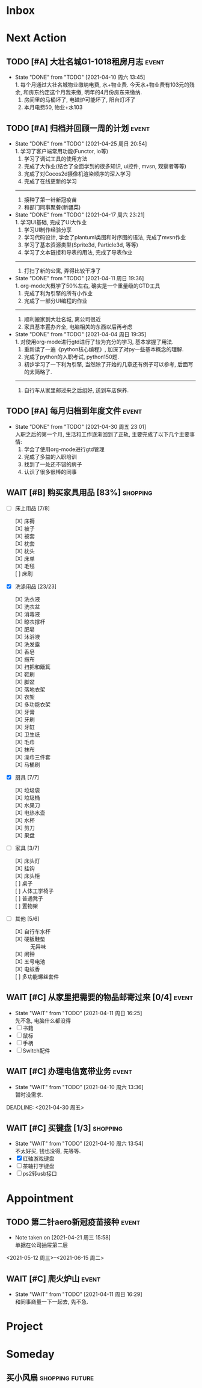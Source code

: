 #+STARTUP: INDENT LOGDONE OVERVIEW NOLOGREFILE LATEXPREVIEW INLINEIMAGES
#+AUTHOR: kirakuiin
#+EMAIL: wang.zhuowei@foxmail.com
#+LANGUAGE: zh-Cn
#+TAGS: { Live : date(d) event(e) shopping(s) }
#+TAGS: { State : future(f) }
#+TODO: TODO(t) SCH(s) WAIT(w@) | DONE(d!) CANCELED(c@)
#+COLUMNS: %25ITEM %TODO %17Effort(Estimated Effort){:} %CLOCKSUM
#+PROPERTY: EffORT_ALL 0 0:15 0:30 1:00 2:00 4:00 8:00
#+OPTIONS: tex:t


* Inbox
* Next Action
** TODO [#A] 大壮名城G1-1018租房月志                                 :event:
DEADLINE: <2021-05-12 周三 23:00 +1m> SCHEDULED: <2021-05-12 周三 09:00 +1m>
:PROPERTIES:
:LOGGING: DONE(@)
:END:
- State "DONE"       from "TODO"       [2021-04-10 周六 13:45] \\
  1. 每个月通过大壮名城物业缴纳电费, 水+物业费. 今天水+物业费有103元的残余, 和房东约定这个月我来缴, 明年的4月份房东来缴纳.
  2. 房间里的马桶坏了, 电磁炉可能坏了, 阳台灯坏了
  3. 本月电费50, 物业+水103
** TODO [#A] 归档并回顾一周的计划                                   :event:
DEADLINE: <2021-05-02 周日 23:00 ++1w> SCHEDULED: <2021-05-01 周六 18:00 ++1w>
:PROPERTIES:
:STYLE:    habit
:LOGGING: logrepeat DONE(@)
:LAST_REPEAT: [2021-04-25 周日 20:54]
:END:
- State "DONE"       from "TODO"       [2021-04-25 周日 20:54] \\
  1. 学习了客户端常用功能(Functor, io等)
  2. 学习了调试工具的使用方法
  3. 完成了大作业(结合了全面学到的很多知识, ui控件, mvsn, 观察者等等)
  4. 完成了对Cocos2d摄像机渲染顺序的深入学习
  5. 完成了在线更新的学习
  ------------------------------------------------
  1. 接种了第一针新冠疫苗
  2. 和部门同事聚餐(新疆菜)
- State "DONE"       from "TODO"       [2021-04-17 周六 23:21] \\
  1. 学习UI基础, 完成了UI大作业
  2. 学习UI制作经验分享
  3. 学习代码设计, 学会了plantuml类图和时序图的语法, 完成了mvsn作业
  4. 学习了基本资源类型(Sprite3d, Particle3d, 等等)
  5. 学习了文本链接和导表的用法, 完成了导表作业
  ------------------------------------------------
  1. 打扫了新的公寓, 弄得比较干净了
- State "DONE"       from "TODO"       [2021-04-11 周日 19:36] \\
  1. org-mode大概学了50%左右, 确实是一个重量级的GTD工具
  2. 完成了利为引擎的所有小作业
  3. 完成了一部分UI编程的作业
  ------------------------------------------------
  1. 顺利搬家到大壮名城, 离公司很近
  2. 家具基本置办齐全, 电脑相关的东西以后再考虑
- State "DONE"       from "TODO"       [2021-04-04 周日 19:35] \\
  1. 对使用org-mode进行gtd进行了较为充分的学习, 基本掌握了用法.
  2. 重新读了一遍《python核心编程》, 加深了对py一些基本概念的理解.
  3. 完成了python的入职考试, python150题.
  4. 初步学习了一下利为引擎, 当然除了开始的几章还有例子可以参考, 后面写的太简略了.
  ------------------------------------------------
  5. 自行车从家里邮过来之后组好, 送到车店保养.
** TODO [#A] 每月归档到年度文件                                     :event:
DEADLINE: <2021-05-30 周日 23:00 ++1m> SCHEDULED: <2021-05-30 周日 09:00 ++1m>
:PROPERTIES:
:STYLE:    habit
:LOGGING: logrepeat DONE(@)
:LAST_REPEAT: [2021-04-30 周五 23:01]
:END:
- State "DONE"       from "TODO"       [2021-04-30 周五 23:01] \\
  入职之后的第一个月, 生活和工作逐渐回到了正轨, 主要完成了以下几个主要事情:
  1. 学会了使用org-mode进行gtd管理
  2. 完成了多益的入职培训
  3. 找到了一处还不错的房子
  4. 认识了很多很棒的同事
** WAIT [#B] 购买家具用品 [83%]                                  :shopping:
SCHEDULED: <2021-05-10 Mon 09:00>
:PROPERTIES:
:COOKIE_DATA: checkbox recursive
:ORDERED: nil
:END:
- [-] 床上用品 [7/8]
  - [X] 床褥 ::
  - [X] 被子 ::
  - [X] 被套 ::
  - [X] 枕套 ::
  - [X] 枕头 ::
  - [X] 床单 ::
  - [X] 毛毯 ::
  - [ ] 床刷 ::
- [X] 洗涤用品 [23/23]
  - [X] 洗衣液 ::
  - [X] 洗衣盆 ::
  - [X] 消毒液 ::
  - [X] 晾衣撑杆 ::
  - [X] 肥皂 ::
  - [X] 沐浴液 ::
  - [X] 洗发露 ::
  - [X] 香皂 ::
  - [X] 拖布 ::
  - [X] 扫把和簸箕 ::
  - [X] 鞋刷 ::
  - [X] 脚盆 ::
  - [X] 落地衣架 ::
  - [X] 衣架 ::
  - [X] 多功能衣架 ::
  - [X] 牙膏 ::
  - [X] 牙刷 ::
  - [X] 牙缸 ::
  - [X] 卫生纸 ::
  - [X] 毛巾 ::
  - [X] 抹布 ::
  - [X] 澡巾三件套 ::
  - [X] 马桶刷 :: 
- [X] 厨具 [7/7]
  - [X] 垃圾袋 ::
  - [X] 垃圾桶 ::
  - [X] 水果刀 ::
  - [X] 电热水壶 ::
  - [X] 水杯 ::
  - [X] 剪刀 ::
  - [X] 果盘 ::
- [-] 家具 [3/7]
  - [X] 床头灯 ::
  - [X] 挂钩 ::
  - [X] 床头柜 ::
  - [ ] 桌子 ::
  - [ ] 人体工学椅子 ::
  - [ ] 普通凳子 ::
  - [ ] 置物架 ::
- [-] 其他 [5/6]
  - [X] 自行车水杯 ::
  - [X] 硬板鞋垫 :: 无异味
  - [X] 闹钟 ::
  - [X] 五号电池 ::
  - [X] 电蚊香 ::
  - [ ] 多功能螺丝套件 ::
** WAIT [#C] 从家里把需要的物品邮寄过来 [0/4]                       :event:
DEADLINE: <2021-06-01 周二>
:PROPERTIES:
:END:
- State "WAIT"       from "TODO"       [2021-04-11 周日 16:25] \\
  先不急, 电脑什么都没得
- [ ] 书籍
- [ ] 鼠标
- [ ] 手柄
- [ ] Switch配件
** WAIT [#C] 办理电信宽带业务                                       :event:
SCHEDULED: <2021-04-10 周六 13:20>
:PROPERTIES:
:END:
- State "WAIT"       from "TODO"       [2021-04-10 周六 13:36] \\
  暂时没需求.
DEADLINE: <2021-04-30 周五>
** WAIT [#C] 买键盘 [1/3]                                        :shopping:
SCHEDULED: <2022-04-03 周日 09:00>
:PROPERTIES:
:DEPENDENCE: 向大棠请教ps2转接口和打字键盘相关事宜
:END:
- State "WAIT"       from "TODO"       [2021-04-10 周六 13:54] \\
  不太好买, 钱也没得, 先等等.
- [X] 红轴游戏键盘
- [ ] 茶轴打字键盘
- [ ] ps2转usb接口
* Appointment
** TODO 第二针aero新冠疫苗接种                                      :event:
- Note taken on [2021-04-21 周三 15:58] \\
  单据在公司抽屉第二层
<2021-05-12 周三>--<2021-06-15 周二>
** WAIT [#C] 爬火炉山                                               :event:
- State "WAIT"       from "TODO"       [2021-04-11 周日 16:29] \\
  和同事商量一下一起去, 先不急.
* Project
* Someday
** 买小风扇                                               :shopping:future:
